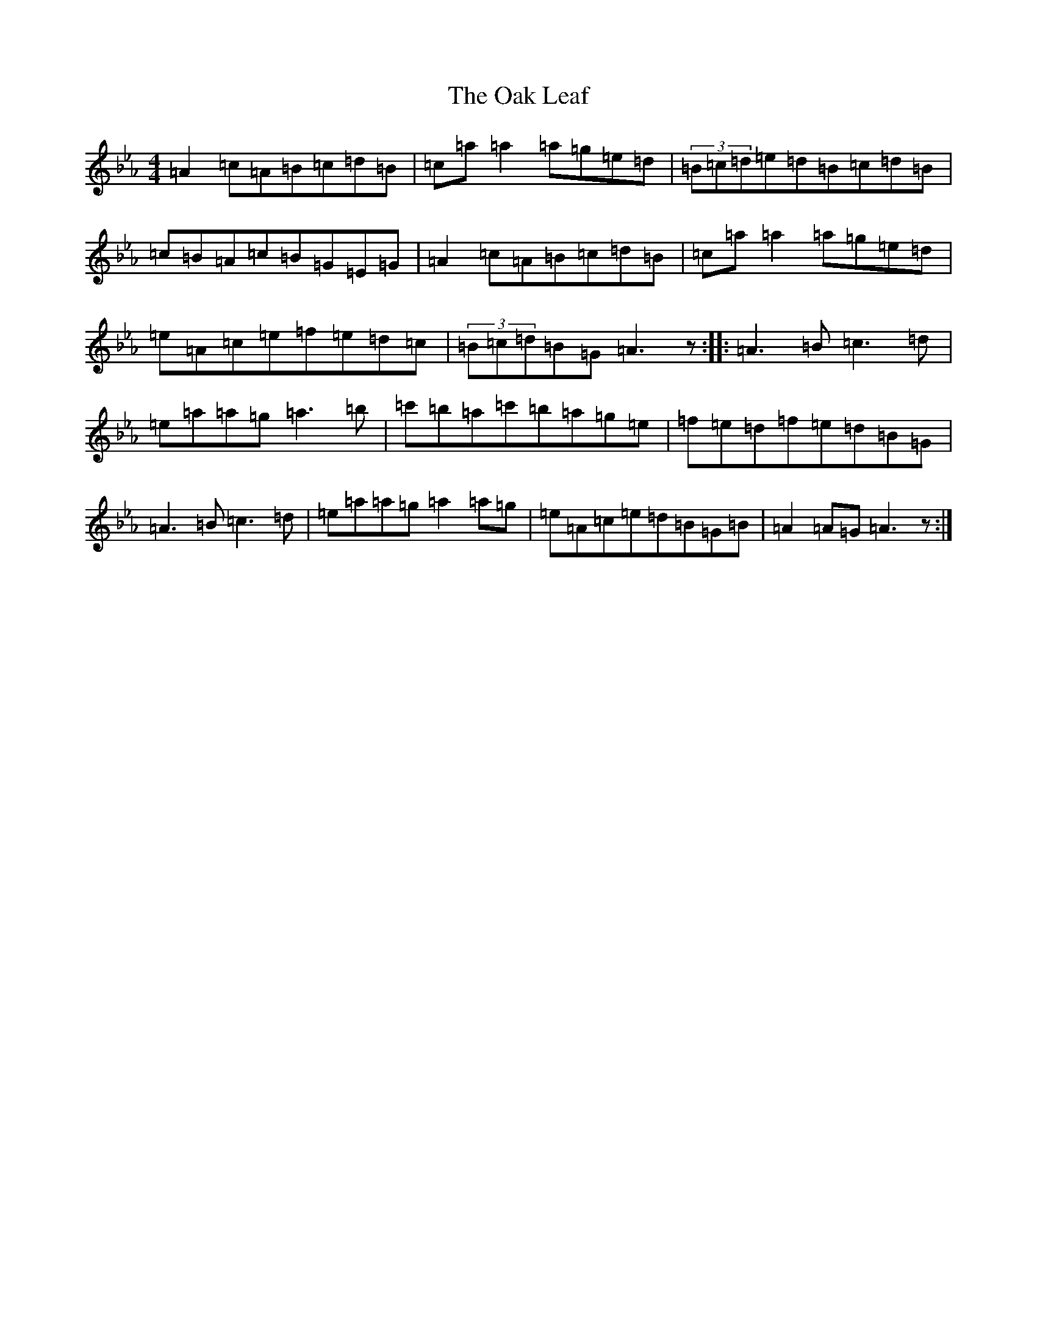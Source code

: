 X: 22376
T: Oak Leaf, The
S: https://thesession.org/tunes/7667#setting7667
Z: B minor
R: reel
M:4/4
L:1/8
K: C minor
=A2=c=A=B=c=d=B|=c=a=a2=a=g=e=d|(3=B=c=d=e=d=B=c=d=B|=c=B=A=c=B=G=E=G|=A2=c=A=B=c=d=B|=c=a=a2=a=g=e=d|=e=A=c=e=f=e=d=c|(3=B=c=d=B=G=A3z:||:=A3=B=c3=d|=e=a=a=g=a3=b|=c'=b=a=c'=b=a=g=e|=f=e=d=f=e=d=B=G|=A3=B=c3=d|=e=a=a=g=a2=a=g|=e=A=c=e=d=B=G=B|=A2=A=G=A3z:|